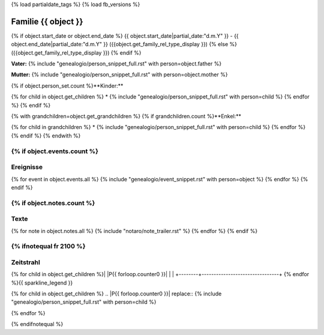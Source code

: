 {% load partialdate_tags %}
{% load fb_versions %}

.. role:: marginleft30
    :class: marginleft30

.. role:: cabin
    :class: cabin

===============================================================================
Familie {{ object }}
===============================================================================

{% if object.start_date or object.end_date %}
{{ object.start_date|partial_date:"d.m.Y" }} - {{ object.end_date|partial_date:"d.m.Y" }} :marginleft30:`({{object.get_family_rel_type_display }})`
{% else %}
({{object.get_family_rel_type_display }})
{% endif %}

**Vater:** {% include "genealogio/person_snippet_full.rst" with person=object.father %}

**Mutter:** {% include "genealogio/person_snippet_full.rst" with person=object.mother %}

{% if object.person_set.count %}**Kinder:**

{% for child in object.get_children %}
* {% include "genealogio/person_snippet_full.rst" with person=child %}
{% endfor %}
{% endif %}

{% with grandchildren=object.get_grandchildren %}
{% if grandchildren.count %}**Enkel:**

{% for child in grandchildren %}
* {% include "genealogio/person_snippet_full.rst" with person=child %}
{% endfor %}
{% endif %}
{% endwith %}

{% if object.events.count %}
----------
Ereignisse
----------

{% for event in object.events.all %}
{% include "genealogio/event_snippet.rst" with person=object %}
{% endfor %}
{% endif %}

{% if object.notes.count %}
-----
Texte
-----

{% for note in object.notes.all %}
{% include "notaro/note_trailer.rst" %}
{% endfor %}
{% endif %}

{% ifnotequal fr 2100 %}
----------
Zeitstrahl
----------

+--------+--------------------------------+
|        | {{ fr }} |img1| {{ to }}               |
+========+================================+
| |PF|   | |imgPF|                        |
+--------+--------------------------------+
| |PM|   | |imgPM|                        |
+--------+--------------------------------+
{% for child in object.get_children %}| |P{{ forloop.counter0 }}|   | |imgP{{ forloop.counter0  }}|                        |
+--------+--------------------------------+
{% endfor %}{{ sparkline_legend }}

.. |img1| image:: /gen/sparkline/100000/{{ fr  }}/{{ to  }}/

.. |PF| replace:: {% include "genealogio/person_snippet_full.rst" with person=object.father %}

.. |imgPF| image:: /gen/sparkline/{{ object.father.id }}/{{ fr }}/{{ to }}/

.. |PM| replace:: {% include "genealogio/person_snippet_full.rst" with person=object.mother %}

.. |imgPM| image:: /gen/sparkline/{{ object.mother.id }}/{{ fr }}/{{ to }}/

{% for child in object.get_children %}
.. |P{{ forloop.counter0 }}| replace:: {% include "genealogio/person_snippet_full.rst" with person=child %}

.. |imgP{{ forloop.counter0  }}| image:: /gen/sparkline/{{ child.id }}/{{ fr }}/{{ to }}/
{% endfor %}


{% endifnotequal %}
